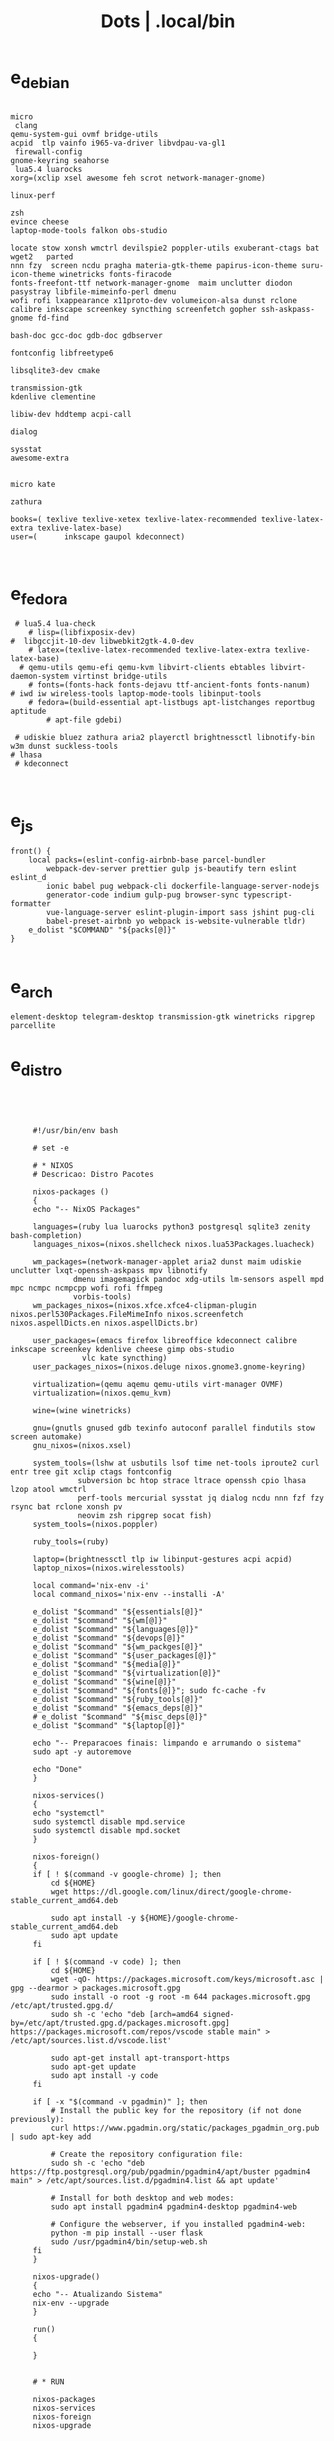 #+TITLE: Dots | .local/bin

* e_debian
#+begin_src shell

micro
 clang
qemu-system-gui ovmf bridge-utils
acpid  tlp vainfo i965-va-driver libvdpau-va-gl1
 firewall-config
gnome-keyring seahorse
 lua5.4 luarocks
xorg=(xclip xsel awesome feh scrot network-manager-gnome)

linux-perf

zsh
evince cheese
laptop-mode-tools falkon obs-studio

locate stow xonsh wmctrl devilspie2 poppler-utils exuberant-ctags bat wget2   parted
nnn fzy  screen ncdu pragha materia-gtk-theme papirus-icon-theme suru-icon-theme winetricks fonts-firacode
fonts-freefont-ttf network-manager-gnome  maim unclutter diodon pasystray libfile-mimeinfo-perl dmenu
wofi rofi lxappearance x11proto-dev volumeicon-alsa dunst rclone
calibre inkscape screenkey syncthing screenfetch gopher ssh-askpass-gnome fd-find

bash-doc gcc-doc gdb-doc gdbserver

fontconfig libfreetype6

libsqlite3-dev cmake

transmission-gtk
kdenlive clementine

libiw-dev hddtemp acpi-call

dialog

sysstat
awesome-extra


micro kate

zathura

books=( texlive texlive-xetex texlive-latex-recommended texlive-latex-extra texlive-latex-base)
user=(		inkscape gaupol kdeconnect)


#+end_src

* e_fedora
#+begin_src shell
 # lua5.4 lua-check
	# lisp=(libfixposix-dev)
#  libgccjit-10-dev libwebkit2gtk-4.0-dev
	# latex=(texlive-latex-recommended texlive-latex-extra texlive-latex-base)
  # qemu-utils qemu-efi qemu-kvm libvirt-clients ebtables libvirt-daemon-system virtinst bridge-utils
	# fonts=(fonts-hack fonts-dejavu ttf-ancient-fonts fonts-nanum)
# iwd iw wireless-tools laptop-mode-tools libinput-tools
	# fedora=(build-essential apt-listbugs apt-listchanges reportbug aptitude
		# apt-file gdebi)

 # udiskie bluez zathura aria2 playerctl brightnessctl libnotify-bin w3m dunst suckless-tools
# lhasa
 # kdeconnect


#+end_src

* e_js
#+begin_src shell
front() {
	local packs=(eslint-config-airbnb-base parcel-bundler
		webpack-dev-server prettier gulp js-beautify tern eslint eslint_d
		ionic babel pug webpack-cli dockerfile-language-server-nodejs
		generator-code indium gulp-pug browser-sync typescript-formatter
		vue-language-server eslint-plugin-import sass jshint pug-cli
		babel-preset-airbnb yo webpack is-website-vulnerable tldr)
	e_dolist "$COMMAND" "${packs[@]}"
}

#+end_src

* e_arch
#+begin_src shell
element-desktop telegram-desktop transmission-gtk winetricks ripgrep parcellite
#+end_src
* e_distro
   #+begin_src shell-script




	    #!/usr/bin/env bash

	    # set -e

	    # * NIXOS
	    # Descricao: Distro Pacotes

	    nixos-packages ()
	    {
		echo "-- NixOS Packages"

		languages=(ruby lua luarocks python3 postgresql sqlite3 zenity bash-completion)
		languages_nixos=(nixos.shellcheck nixos.lua53Packages.luacheck)

		wm_packages=(network-manager-applet aria2 dunst maim udiskie unclutter lxqt-openssh-askpass mpv libnotify
			     dmenu imagemagick pandoc xdg-utils lm-sensors aspell mpd mpc ncmpc ncmpcpp wofi rofi ffmpeg
			     vorbis-tools)
		wm_packages_nixos=(nixos.xfce.xfce4-clipman-plugin nixos.perl530Packages.FileMimeInfo nixos.screenfetch nixos.aspellDicts.en nixos.aspellDicts.br)

		user_packages=(emacs firefox libreoffice kdeconnect calibre inkscape screenkey kdenlive cheese gimp obs-studio
			       vlc kate syncthing)
		user_packages_nixos=(nixos.deluge nixos.gnome3.gnome-keyring)

		virtualization=(qemu aqemu qemu-utils virt-manager OVMF)
		virtualization=(nixos.qemu_kvm)

		wine=(wine winetricks)

		gnu=(gnutls gnused gdb texinfo autoconf parallel findutils stow screen automake)
		gnu_nixos=(nixos.xsel)

		system_tools=(lshw at usbutils lsof time net-tools iproute2 curl entr tree git xclip ctags fontconfig
			      subversion bc htop strace ltrace openssh cpio lhasa lzop atool wmctrl
			      perf-tools mercurial sysstat jq dialog ncdu nnn fzf fzy rsync bat rclone xonsh pv
			      neovim zsh ripgrep socat fish)
		system_tools=(nixos.poppler)

		ruby_tools=(ruby)

		laptop=(brightnessctl tlp iw libinput-gestures acpi acpid)
		laptop_nixos=(nixos.wirelesstools)

		local command='nix-env -i'
		local command_nixos='nix-env --installi -A'

		e_dolist "$command" "${essentials[@]}"
		e_dolist "$command" "${wm[@]}"
		e_dolist "$command" "${languages[@]}"
		e_dolist "$command" "${devops[@]}"
		e_dolist "$command" "${wm_packges[@]}"
		e_dolist "$command" "${user_packages[@]}"
		e_dolist "$command" "${media[@]}"
		e_dolist "$command" "${virtualization[@]}"
		e_dolist "$command" "${wine[@]}"
		e_dolist "$command" "${fonts[@]}"; sudo fc-cache -fv
		e_dolist "$command" "${ruby_tools[@]}"
		e_dolist "$command" "${emacs_deps[@]}"
		# e_dolist "$command" "${misc_deps[@]}"
		e_dolist "$command" "${laptop[@]}"

		echo "-- Preparacoes finais: limpando e arrumando o sistema"
		sudo apt -y autoremove

		echo "Done"
	    }

	    nixos-services()
	    {
		echo "systemctl"
		sudo systemctl disable mpd.service
		sudo systemctl disable mpd.socket
	    }

	    nixos-foreign()
	    {
		if [ ! $(command -v google-chrome) ]; then
		    cd ${HOME}
		    wget https://dl.google.com/linux/direct/google-chrome-stable_current_amd64.deb

		    sudo apt install -y ${HOME}/google-chrome-stable_current_amd64.deb
		    sudo apt update
		fi

		if [ ! $(command -v code) ]; then
		    cd ${HOME}
		    wget -qO- https://packages.microsoft.com/keys/microsoft.asc | gpg --dearmor > packages.microsoft.gpg
		    sudo install -o root -g root -m 644 packages.microsoft.gpg /etc/apt/trusted.gpg.d/
		    sudo sh -c 'echo "deb [arch=amd64 signed-by=/etc/apt/trusted.gpg.d/packages.microsoft.gpg] https://packages.microsoft.com/repos/vscode stable main" > /etc/apt/sources.list.d/vscode.list'

		    sudo apt-get install apt-transport-https
		    sudo apt-get update
		    sudo apt install -y code
		fi

		if [ -x "$(command -v pgadmin)" ]; then
		    # Install the public key for the repository (if not done previously):
		    curl https://www.pgadmin.org/static/packages_pgadmin_org.pub | sudo apt-key add

		    # Create the repository configuration file:
		    sudo sh -c 'echo "deb https://ftp.postgresql.org/pub/pgadmin/pgadmin4/apt/buster pgadmin4 main" > /etc/apt/sources.list.d/pgadmin4.list && apt update'

		    # Install for both desktop and web modes:
		    sudo apt install pgadmin4 pgadmin4-desktop pgadmin4-web

		    # Configure the webserver, if you installed pgadmin4-web:
		    python -m pip install --user flask
		    sudo /usr/pgadmin4/bin/setup-web.sh
		fi
	    }

	    nixos-upgrade()
	    {
		echo "-- Atualizando Sistema"
		nix-env --upgrade
	    }

	    run()
	    {

	    }


	    # * RUN

	    nixos-packages
	    nixos-services
	    nixos-foreign
	    nixos-upgrade



	 #!/usr/bin/env bash

	 # set -e

	 # * ARCH LINUX

	 arch-upgrade()
	 {
	     echo "-- Atualizando Sistema" sudo pacman -Syy && sudo pacman -Syu
	 }

	 arch-packages ()
	 {
	     echo "-- Debian Packages"

	     essentials=(base-devel coreutils wget git p7zip zip unzip util-linux bash tmux zile)

	     languages=(gcc clang postgresql sqlite3 postgresql-libs shellcheck zenity bash-completion python-pip)

	     user_packages=(emacs firefox libreoffice kdeconnect calibre inkscape screenkey kdenlive cheese deluge gimp obs-studio gnome-keyring vlc kate syncthing imagemagick pandoc xdg-utils screenfetch lm_sensors aspell aspell-en  mpv)

	     media=(ffmpeg vorbis-tools gst-libav gst-plugins-bad gst-plugins-base gst-plugins-good  gst-plugins-ugly)

	     virtualization=(qemu qemu-system-gui qemu-utils qemu-efi qemu-kvm virt-manager ovmf) # qemu-system-x86

	     wine=(wine winetricks)

	     fonts=(ttf-fira-code gnu-free-fonts ttf-dejavu) # ttf-ancient-fonts fonts-nanum

	     system_tools=(lshw at usbutils lsof time net-tools iproute2 curl entr tree git xsel xclip ctags fontconfig
			   freetype2 subversion bc htop strace ltrace openssh cpio lhasa lzop atool wmctrl poppler
			   perf mercurial sysstat jq dialog ncdu nnn fzf fzy rsync bat rclone xonsh pv
			   parallel findutils wget stow screen neovim zsh parted texinfo gcc gdb make autoconf
			   automake gnutls gdb nftables firewalld ripgrep socat fish)  # console-data

	     emacs_deps=(libjansson-dev libbrotli-dev libwebkit2gtk-4.0-dev libpng-dev zlib1g-dev libpoppler-glib-dev
			 libpoppler-private-dev ghostscript mupdf-tools
			 poppler-utils texlive-binaries unoconv djvulibre-bin ncurses-dev
			 texlive-latex-base texlive-fonts-recommended  texlive-latex-extra
			 uuid-dev libicu-dev icu-devtools libedit-dev libxml2-dev
			 libsqlite3-dev swig libpython-dev libncurses5-dev pkg-config
			 libcurl4-openssl-dev systemtap-sdt-dev tzdata rsync)

	     laptop=(iw wireless_tools libinput-gestures acpi acpid) # apmd pbbuttonsd pmud libiw-dev laptop-mode-tools

	     local command='sudo pacman -S --noconfirm'

	     e_dolist "$command" "${essentials[@]}"
	     e_dolist "$command" "${languages[@]}"
	     e_dolist "$command" "${devops[@]}"
	     e_dolist "$command" "${wm_packges[@]}"
	     e_dolist "$command" "${user_packages[@]}"
	     e_dolist "$command" "${media[@]}"
	     e_dolist "$command" "${virtualization[@]}"
	     e_dolist "$command" "${wine[@]}"
	     e_dolist "$command" "${fonts[@]}"; sudo fc-cache -fv
	     e_dolist "$command" "${ruby_tools[@]}"
	     # e_dolist "$command" "${emacs_deps[@]}"
	     # e_dolist "$command" "${misc_deps[@]}"
	     e_dolist "$command" "${laptop[@]}"
	 }

	 arch-services()
	 {
	     echo "systemctl"
	     sudo systemctl disable mpd.service
	     sudo systemctl disable mpd.socket
	 }

	 arch-foreign()
	 {
	     if [ ! $(command -v google-chrome) ]; then
		 cd ${HOME}
		 wget https://dl.google.com/linux/direct/google-chrome-stable_current_amd64.deb

		 sudo apt install -y ${HOME}/google-chrome-stable_current_amd64.deb
		 sudo apt update
	     fi

	     if [ ! $(command -v code) ]; then
		 cd ${HOME}
		 wget -qO- https://packages.microsoft.com/keys/microsoft.asc | gpg --dearmor > packages.microsoft.gpg
		 sudo install -o root -g root -m 644 packages.microsoft.gpg /etc/apt/trusted.gpg.d/
		 sudo sh -c 'echo "deb [arch=amd64 signed-by=/etc/apt/trusted.gpg.d/packages.microsoft.gpg] https://packages.microsoft.com/repos/vscode stable main" > /etc/apt/sources.list.d/vscode.list'

		 sudo apt-get install apt-transport-https
		 sudo apt-get update
		 sudo apt install -y code
	     fi

	     if [ -x "$(command -v pgadmin)" ]; then
		 # Install the public key for the repository (if not done previously):
		 curl https://www.pgadmin.org/static/packages_pgadmin_org.pub | sudo apt-key add

		 # Create the repository configuration file:
		 sudo sh -c 'echo "deb https://ftp.postgresql.org/pub/pgadmin/pgadmin4/apt/buster pgadmin4 main" > /etc/apt/sources.list.d/pgadmin4.list && apt update'

		 # Install for both desktop and web modes:
		 sudo apt install pgadmin4 pgadmin4-desktop pgadmin4-web

		 # Configure the webserver, if you installed pgadmin4-web:
		 python -m pip install --user flask
		 sudo /usr/pgadmin4/bin/setup-web.sh
	     fi
	 }

	 # * RUN

	 arch-upgrade
	 arch-packages
	 arch-services
	 # arch-foreign


      #!/usr/bin/env bash

      # set -e

      fedora-packages ()
      {
	  essentials=(zip unzip git tmux wget bash zile emacs)

	  system=(p7zip p7zip-plugins openssh acpi lshw at usbutils lsof time net-tools iproute entr ntfs-3g tree xsel xclip ctags fontconfig freetype subversion bc htop strace ltrace cpio lzop atool wmctrl poppler-utils perf sysstat jq dialog ncdu ripgrep nnn fzf rsync bat rclone xonsh pv info stow screen autoconf texinfo firewall-config automake m4 libtool bzip2)

	  programming=(ShellCheck zenity bash-completion cmake zsh fish gcc neovim gcc-c++ gdb clang clang-tools-extra lldb mercurial ncurses-devel)

	  ruby=(openssl-devel python2 libyaml-devel libffi-devel readline-devel zlib-devel gdbm-devel)

	  infra=(vagrant vagrant-libvirt VirtualBox qemu qemu-system-x86 qemu-kvm virt-manager wine) # podman edk2-ovmf

	  user=(firefox kde-connect ImageMagick gimp pandoc libreoffice calibre inkscape krita atril liveusb-creator perl-File-MimeInfo aspell aspell-en syncthing lm_sensors xdg-utils dmenu xprop screenfetch numix-gtk-theme numix-icon-theme)

	  fonts=(mozilla-fira-mono-fonts powerline-fonts google-noto-emoji-fonts google-noto-sans-fonts google-droid-sans-mono-fonts)

	  media=(vorbis-tools gstreamer1-devel gstreamer1-plugins-base-tools gstreamer1-plugins-base-devel gstreamer1-plugins-good gstreamer1-plugins-good-extras gstreamer1-plugins-bad-free-devel gstreamer1-plugins-bad-free-extras)

	  echo "Instalando pacotes."

	  local command='sudo dnf install -y'

	  e_dolist "$command ${essentials[@]}"
	  e_dolist "$command ${ruby[@]}"
	  e_dolist "$command ${programming[@]}"
	  e_dolist "$command ${system[@]}"
	  e_dolist "$command ${infra[@]}"
	  e_dolist "$command ${user[@]}"
	  e_dolist "$command ${fonts[@]}"; sudo fc-cache -fv
	  e_dolist "$command ${media[@]}"
      }

      fedora-upgrade()
      {
	  sudo dnf upgrade -y
	  sudo dnf autoremove -y
      }

      fedora-services()
      {
	  sudo hostnamectl set-hostname 'fedora'
      }

      fedora-foreign()
      {
	  rpmfusion()
	  {
	      # RPM FUSION
	      if [ ! -x "$(command -v mpv)" ]; then
		  sudo dnf install -y https://mirrors.rpmfusion.org/free/fedora/rpmfusion-free-release-$(rpm -E %fedora).noarch.rpm
		  sudo dnf install -y https://mirrors.rpmfusion.org/nonfree/fedora/rpmfusion-nonfree-release-$(rpm -E %fedora).noarch.rpm

		  sudo dnf install -y ffmpeg mpv
	      fi
	  }

	  vscode()
	  {
	      if [ ! -x "$(command -v code)" ]; then
		  sudo rpm --import https://packages.microsoft.com/keys/microsoft.asc
		  sudo sh -c 'echo -e "[code]\nname=Visual Studio Code\nbaseurl=https://packages.microsoft.com/yumrepos/vscode\nenabled=1\ngpgcheck=1\ngpgkey=https://packages.microsoft.com/keys/microsoft.asc" > /etc/yum.repos.d/vscode.repo'

		  sudo dnf check-update -y
		  sudo dnf install -y code
	      fi
	  }

	  docker()
	  {
	      echo 'docker'
	  }

	  podman()
	  {
	      echo 'podman'
	  }

	  rpmfusion
	  podman
	  vscode
	  docker
      }

      # * RUN

      fedora-upgrade
      fedora-packages
      # fedora-services
      # fedora-foreign


   #!/usr/bin/env bash

   # set -e

   # * UBUNTU

   ubuntu-packages()
   {
       essentials=(ssh make build-essential git p7zip p7zip-full zip unzip zile neovim tmux curl wget bash emacs gcc)

       ruby=(python2 autoconf bison build-essential libssl-dev libyaml-dev libreadline6-dev zlib1g-dev libncurses5-dev libffi-dev libgdbm6 libgdbm-dev)

       programming=(shellcheck zenity bash-completion m4 libtool libtool-bin default-jdk clang clangd lldb cmake)

       virtualization=(wine wine32 winetricks qemu qemu-system-x86 qemu-system-gui qemu-utils qemu-efi qemu-kvm virt-manager ovmf virt-manager) # libvirt-clients libvirt-daemon-system libvirt-dev libvirt0

       toolings=(htop zsh screen gdb ripgrep lshw at usbutils lsof time entr tree git xsel xclip exuberant-ctags fontconfig libfreetype6 subversion bc gdebi strace ltrace cpio lhasa lzop atool wmctrl poppler-utils brz mercurial sysstat jq dialog ncdu nnn fzf fzy rsync bat rclone xonsh pv vrms info stow parted texinfo autoconf automake gnutls-bin bash-doc gcc-doc gdb-doc gdbserver wget2 parallel nftables libiw-dev)

       fonts=(fonts-firacode fonts-dejavu ttf-ancient-fonts fonts-nanum)

       de=(firefox syncthing libreoffice calibre inkscape kdenlive deluge obs-studio vlc mpv inxi fish imagemagick pandoc screenfetch lm-sensors aspell gimp numix-icon-theme numix-gtk-theme)

       media=(ffmpeg vorbis-tools gstreamer1.0-plugins-bad gstreamer1.0-plugins-base gstreamer1.0-plugins-good gstreamer1.0-plugins-ugly)

       echo "Instalando pacotes."

       local command='sudo apt install -y'
       e_dolist "$command" "${essentials[@]}"
       e_dolist "$command" "${ruby[@]}"
       e_dolist "$command" "${fonts[@]}"; sudo fc-cache -fv
       e_dolist "$command" "${programming[@]}"
       e_dolist "$command" "${virtualization[@]}"
       e_dolist "$command" "${toolings[@]}"
       e_dolist "$command" "${de[@]}"
       e_dolist "$command" "${media[@]}"
   }

   ubuntu-upgrade()
   {
       echo "-- Updating System"

       sudo apt -y update && sudo apt -y upgrade
       sudo apt -y autoremove
   }

   ubuntu-services()
   {
       enable-all-repos()
       {
	   echo ""
       }

       enable-all-repos
   }

   # * RUN

   ubuntu-upgrade
   ubuntu-packages
   #ubuntu-services

   #+end_src
* e_arch_pre
#+begin_src shell
#!/usr/bin/env bash
set -euo pipefail

wifi() {
    local SSID = ''
    local PASS = ''
    local DEVICE = ''

    iwctl --passphrase $PASS station $DEVICE connect $SSID
}

meh() {
    echo "MEH"
}

base() {
    pacstrap base linux linux-firmware
}

time() {
    timedatectl set-timezone America/Sao_Paulo
}

hosts() {
    touch /etc/hosts

    <<EOF
    127.0.0.1 localhost
    .         localhost
    127.0.1.1 localhost archlinux localhost

    EOF
}

# * RUN
"$@"

#+end_src
* e_cinnamon
#+begin_src shell
#!/usr/bin/env bash

# Debug Options
set -euo pipefail

switch() {
    gsettings set org.cinnamon.desktop.keybindings.wm switch-to-workspace-1 "['<Super>1']"
    gsettings set org.cinnamon.desktop.keybindings.wm switch-to-workspace-2 "['<Super>2']"
    gsettings set org.cinnamon.desktop.keybindings.wm switch-to-workspace-3 "['<Super>3']"
    gsettings set org.cinnamon.desktop.keybindings.wm switch-to-workspace-4 "['<Super>4']"
    gsettings set org.cinnamon.desktop.keybindings.wm switch-to-workspace-5 "['<Super>5']"

    gsettings set org.cinnamon.desktop.keybindings.wm switch-to-workspace-left "['<Super>A']"
    gsettings set org.cinnamon.desktop.keybindings.wm switch-to-workspace-right "['<Super>D']"
    gsettings set org.cinnamon.desktop.keybindings.wm show-desktop "['<Super>v']"
}

move() {
    gsettings set org.cinnamon.desktop.keybindings.wm move-to-workspace-1 "['<Super><Shift>1']"
    gsettings set org.cinnamon.desktop.keybindings.wm move-to-workspace-2 "['<Super><Shift>2']"
    gsettings set org.cinnamon.desktop.keybindings.wm move-to-workspace-3 "['<Super><Shift>3']"
    gsettings set org.cinnamon.desktop.keybindings.wm move-to-workspace-4 "['<Super><Shift>4']"
    gsettings set org.cinnamon.desktop.keybindings.wm move-to-workspace-5 "['<Super><Shift>5']"
}

volume() {
    gsettings set org.cinnamon.desktop.keybindings.media-keys volume-up "['<Super><Shift>w']"
    gsettings set org.cinnamon.desktop.keybindings.media-keys volume-down "['<Super><Shift>s']"
    gsettings set org.cinnamon.desktop.keybindings.media-keys volume-mute "['<Super><Shift>e']"

    gsettings set org.cinnamon.desktop.sound maximum-volume 150
    gsettings set org.cinnamon.desktop.wm.preferences audible-bell false
}

media() {
    # gsettings set org.cinnamon.desktop.keybindings.media-keys kbd-brightness-down "['<Super><Shift>d', 'XF86KbdBrightnessDown']"
    # gsettings set org.cinnamon.desktop.keybindings.media-keys kbd-brightness-up "['<Super><Shift>a', 'XF86KbdBrightnessUp']"

    gsettings set org.cinnamon.desktop.keybindings.media-keys mic-mute "['<Super><Shift>q', 'XF86AudioMicMute']"

    gsettings set org.cinnamon.desktop.keybindings.media-keys screenshot-clip "['<Super><Shift>q', '<Control>Print']"
    gsettings set org.cinnamon.desktop.keybindings.media-keys screenshot "['<Super><Shift>q', 'Print']"

    gsettings set org.cinnamon.desktop.keybindings.media-keys play "['<Super>z', 'XF86AudioPlay']"
    gsettings set org.cinnamon.desktop.keybindings.media-keys next "['<Super><Shift>a', 'XF86AudioNext']"
    gsettings set org.cinnamon.desktop.keybindings.media-keys previous "['<Super><Shift>d', 'XF86AudioPrev']"
}

misc() {
    gsettings set org.cinnamon.desktop.wm.preferences num-workspaces 5
    gsettings set org.cinnamon.desktop.wm.preferences workspace-names "['MX','Read','Term','WWW','Media']"

    gsettings set org.cinnamon.desktop.keybindings.wm toggle-maximized "['<Super>M']"

    gsettings set org.cinnamon.muffin workspace-cycle true

    # gsettings set org.gnome.desktop.peripherals.mouse natural-scroll false
    # gsettings set org.gnome.desktop.peripherals.touchpad tap-to-click true
    # gsettings set org.gnome.desktop.background show-desktop-icons false
}

# * RUN

switch
move
misc

#+end_src
* e_gitconfig
#+begin_src shell
#!/usr/bin/env bash

# Debug Options
set -euo pipefail

git config --global init.defaultBranch main

git config --global user.name "$USER"
git config --global user.email "$USER@tutanota.me"

git config --global core.editor "nvim"
git config --global core.autocrlf input
git config --global core.excludesfile  "$USER/.gitignore_global"

git config --global color.ui true

git config --global credential.helper cache --timeout=1600

git config --global pull.ff only

git config --global fetch.prune true

#+end_src
* e_mate
#+begin_src shell
#!/usr/bin/env bash

# Debug Options
set -euo pipefail

keybindings() {
    gsettings set org.mate.Marco.global-keybindings switch-to-workspace-1 "<Super>1"
    gsettings set org.mate.Marco.global-keybindings switch-to-workspace-2 "<Super>2"
    gsettings set org.mate.Marco.global-keybindings switch-to-workspace-3 "<Super>3"
    gsettings set org.mate.Marco.global-keybindings switch-to-workspace-4 "<Super>4"
    gsettings set org.mate.Marco.global-keybindings switch-to-workspace-5 "<Super>5"

    gsettings set org.mate.Marco.global-keybindings switch-to-workspace-left "<Super>A"
    gsettings set org.mate.Marco.global-keybindings switch-to-workspace-right "<Super>D"

    gsettings set org.mate.Marco.window-keybindings move-to-workspace-1 '<Shift><Mod4>exclam'
    gsettings set org.mate.Marco.window-keybindings move-to-workspace-2 '<Shift><Mod4>at'
    gsettings set org.mate.Marco.window-keybindings move-to-workspace-3 '<Shift><Mod4>numbersign'
    gsettings set org.mate.Marco.window-keybindings move-to-workspace-4 '<Shift><Mod4>dollar'
    gsettings set org.mate.Marco.window-keybindings move-to-workspace-5 '<Shift><Mod4>percent'
}

volume() {
    gsettings set org.gnome.desktop.sound allow-volume-above-100-percent true
    gsettings set org.mate.Marco.general audible-bell false
}

interface() {
    gsettings set org.mate.interface icon-theme 'Papirus-Dark'
    gsettings set org.mate.interface gtk-theme 'Materia-dark'
}

default() {
    gsettings set org.cinnamon.desktop.default-applications.terminal exec 'mate-terminal'
}

misc() {
    gsettings set org.mate.background show-desktop-icons false
    gsettings set org.mate.Marco.general num-workspaces 5
    gsettings set org.mate.Marco.window-keybindings toggle-maximized "<Super>M"
    gsettings set org.mate.peripherals-touchpad natural-scroll false
    gsettings set org.mate.peripherals-touchpad tap-to-click true
    gsettings set org.mate.Marco.global-keybindings panel-run-dialog '<Mod4>x'
    gsettings set org.mate.Marco.global-keybindings run-command-screenshot '<Primary><Mod4>s'
    gsettings set org.mate.Marco.global-keybindings run-command-window-screenshot '<Primary><Shift><Mod4>s'
    # gsettings set org.cinnamon panels-autohide "['1:true']"
}

power() {
    gsettings set org.mate.power-manager idle-brightness 50
    gsettings set org.mate.power-manager idle-dim-ac false
    gsettings set org.mate.power-manager idle-dim-battery false
    gsettings set org.mate.power-manager idle-dim-time 10
}

workspaces() {
    gsettings set org.mate.Marco.workspace-names name-1 'Mx'
    gsettings set org.mate.Marco.workspace-names name-2 'Read'
    gsettings set org.mate.Marco.workspace-names name-3 'Term'
    gsettings set org.mate.Marco.workspace-names name-4 'WWW'
    gsettings set org.mate.Marco.workspace-names name-5 'Media'
}

media() {
    gsettings set org.mate.SettingsDaemon.plugins.media-keys volume-down-quiet '<Alt>XF86AudioLowerVolume'
    gsettings set org.mate.SettingsDaemon.plugins.media-keys previous '<Shift><Mod4>a'
    gsettings set org.mate.SettingsDaemon.plugins.media-keys next '<Shift><Mod4>d'
    gsettings set org.mate.SettingsDaemon.plugins.media-keys play '<Mod4>z'
    gsettings set org.mate.SettingsDaemon.plugins.media-keys volume-up '<Shift><Mod4>w'
    gsettings set org.mate.SettingsDaemon.plugins.media-keys volume-mute '<Shift><Mod4>e'
    gsettings set org.mate.SettingsDaemon.plugins.media-keys volume-down '<Shift><Mod4>s'
}

# * RUN

keybindings
volume
interface
misc
workspaces
power
# default

#+end_src
* e_wine
#+begin_src shell
#!/usr/bin/env bash

# DEBUG OPTIONS
set -euo pipefail

# * WINE

debian() {
    sudo dpkg --add-architecture i386
}

keys() {
    wget -nc https://dl.winehq.org/wine-builds/winehq.key

    sudo apt-key add winehq.key
}

install() {
    sudo apt install --install-recommends winehq-devel
}

debian
keys
install

#+end_src
